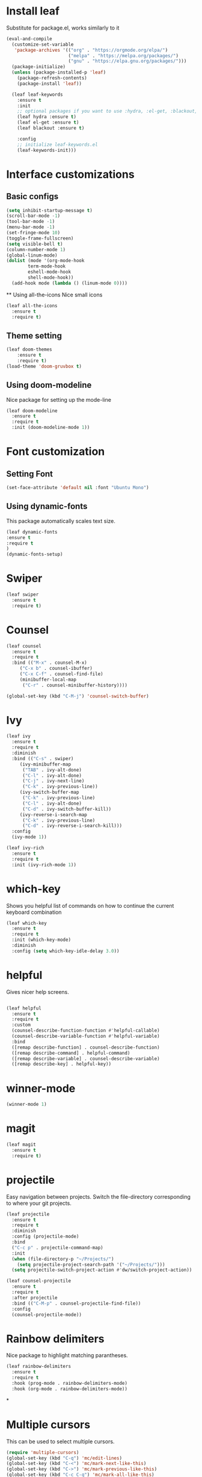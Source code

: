 * Install leaf

Substitute for package.el, works similarly to it
#+BEGIN_SRC emacs-lisp
(eval-and-compile
  (customize-set-variable
   'package-archives '(("org" . "https://orgmode.org/elpa/")
                       ("melpa" . "https://melpa.org/packages/")
                       ("gnu" . "https://elpa.gnu.org/packages/")))
  (package-initialize)
  (unless (package-installed-p 'leaf)
    (package-refresh-contents)
    (package-install 'leaf))

  (leaf leaf-keywords
    :ensure t
    :init
    ;; optional packages if you want to use :hydra, :el-get, :blackout,,,
    (leaf hydra :ensure t)
    (leaf el-get :ensure t)
    (leaf blackout :ensure t)

    :config
    ;; initialize leaf-keywords.el
    (leaf-keywords-init)))

#+END_SRC
* Interface customizations
** Basic configs
#+BEGIN_SRC emacs-lisp
  (setq inhibit-startup-message t)
  (scroll-bar-mode -1)
  (tool-bar-mode -1)
  (menu-bar-mode -1)
  (set-fringe-mode 10)
  (toggle-frame-fullscreen)
  (setq visible-bell t)
  (column-number-mode 1)
  (global-linum-mode)
  (dolist (mode '(org-mode-hook
		  term-mode-hook
		  eshell-mode-hook
		  shell-mode-hook))
    (add-hook mode (lambda () (linum-mode 0))))
#+END_SRC
 ** Using all-the-icons
Nice small icons
#+BEGIN_SRC emacs-lisp
  (leaf all-the-icons
    :ensure t
    :require t)

#+END_SRC
** Theme setting
#+BEGIN_SRC emacs-lisp
    (leaf doom-themes
        :ensure t
        :require t)
    (load-theme 'doom-gruvbox t)
#+END_SRC   
** Using doom-modeline
Nice package for setting up the mode-line
#+BEGIN_SRC emacs-lisp
  (leaf doom-modeline
    :ensure t
    :require t
    :init (doom-modeline-mode 1))
#+END_SRC
* Font customization
** Setting Font
#+BEGIN_SRC emacs-lisp
  (set-face-attribute 'default nil :font "Ubuntu Mono")
#+END_SRC
** Using dynamic-fonts
This package automatically scales text size.
#+BEGIN_SRC emacs-lisp
    (leaf dynamic-fonts
	:ensure t
	:require t
	)
    (dynamic-fonts-setup)
#+END_SRC
* Swiper
#+BEGIN_SRC emacs-lisp
  (leaf swiper
    :ensure t
    :require t)
#+END_SRC

* Counsel
#+BEGIN_SRC emacs-lisp
  (leaf counsel
    :ensure t
    :require t
    :bind (("M-x" . counsel-M-x)
	   ("C-x b" . counsel-ibuffer)
	   ("C-x C-f" . counsel-find-file)
	   (minibuffer-local-map
	    ("C-r" . counsel-minibuffer-history))))

  (global-set-key (kbd "C-M-j") 'counsel-switch-buffer)
#+END_SRC

* Ivy
#+BEGIN_SRC emacs-lisp
  (leaf ivy
    :ensure t
    :require t
    :diminish
    :bind (("C-s" . swiper)
	   (ivy-minibuffer-map
	    ("TAB" . ivy-alt-done)
	    ("C-l" . ivy-alt-done)
	    ("C-j" . ivy-next-line)
	    ("C-k" . ivy-previous-line))
	   (ivy-switch-buffer-map
	    ("C-k" . ivy-previous-line)
	    ("C-l" . ivy-alt-done)
	    ("C-d" . ivy-switch-buffer-kill))
	   (ivy-reverse-i-search-map
	    ("C-k" . ivy-previous-line)
	    ("C-d" . ivy-reverse-i-search-kill)))
    :config
    (ivy-mode 1))

  (leaf ivy-rich
    :ensure t
    :require t
    :init (ivy-rich-mode 1))
#+END_SRC

* which-key
Shows you helpful list of commands on how to continue
the current keyboard combination
#+BEGIN_SRC emacs-lisp
  (leaf which-key
    :ensure t
    :require t
    :init (which-key-mode)
    :diminish
    :config (setq which-key-idle-delay 3.0))
#+END_SRC

* helpful
Gives nicer help screens.
#+BEGIN_SRC emacs-lisp

  (leaf helpful
    :ensure t
    :require t
    :custom
    (counsel-describe-function-function #'helpful-callable)
    (counsel-describe-variable-function #'helpful-variable)
    :bind
    ([remap describe-function] . counsel-describe-function)
    ([remap describe-command] . helpful-command)
    ([remap describe-variable] . counsel-describe-variable)
    ([remap describe-key] . helpful-key))
#+END_SRC
* winner-mode
#+BEGIN_SRC emacs-lisp
(winner-mode 1)
#+END_SRC
* magit
#+BEGIN_SRC emacs-lisp
  (leaf magit
    :ensure t
    :require t)
#+END_SRC
 
* projectile
Easy navigation between projects.
Switch the file-directory corresponding to where your git projects.
#+BEGIN_SRC emacs-lisp
  (leaf projectile
    :ensure t
    :require t
    :diminish
    :config (projectile-mode)
    :bind
    ("C-c p" . projectile-command-map)
    :init
    (when (file-directory-p "~/Projects/")
      (setq projectile-project-search-path '("~/Projects/")))
    (setq projectile-switch-project-action #'dw/switch-project-action))

  (leaf counsel-projectile
    :ensure t
    :require t
    :after projectile
    :bind (("C-M-p" . counsel-projectile-find-file))
    :config
    (counsel-projectile-mode))

#+END_SRC

* Rainbow delimiters
Nice package to highlight matching parantheses.
#+BEGIN_SRC emacs-lisp
    (leaf rainbow-delimiters
      :ensure t
      :require t
      :hook (prog-mode . rainbow-delimiters-mode)
      :hook (org-mode . rainbow-delimiters-mode))
#+END_SRC

*

* Multiple cursors
This can be used to select multiple cursors.
#+BEGIN_SRC emacs-lisp
  (require 'multiple-cursors)
  (global-set-key (kbd "C-q") 'mc/edit-lines)
  (global-set-key (kbd "C-<") 'mc/mark-next-like-this)
  (global-set-key (kbd "C->") 'mc/mark-previous-like-this)
  (global-set-key (kbd "C-c C-q") 'mc/mark-all-like-this)
  (global-set-key (kbd "C-c C-SPC") 'set-rectangular-region-anchor)
#+END_SRC

* src snippet
#+BEGIN_SRC emacs-lisp

#+END_SRC
